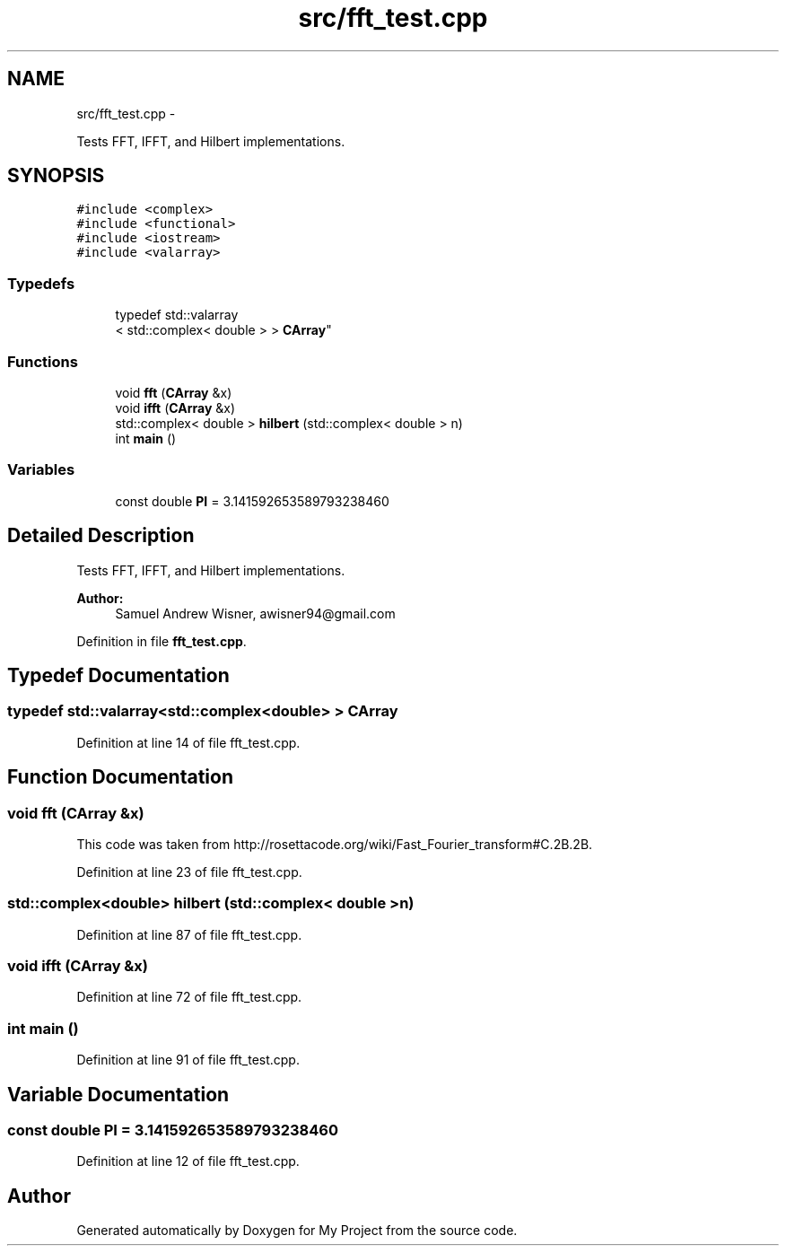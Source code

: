 .TH "src/fft_test.cpp" 3 "Sun Apr 3 2016" "My Project" \" -*- nroff -*-
.ad l
.nh
.SH NAME
src/fft_test.cpp \- 
.PP
Tests FFT, IFFT, and Hilbert implementations\&.  

.SH SYNOPSIS
.br
.PP
\fC#include <complex>\fP
.br
\fC#include <functional>\fP
.br
\fC#include <iostream>\fP
.br
\fC#include <valarray>\fP
.br

.SS "Typedefs"

.in +1c
.ti -1c
.RI "typedef std::valarray
.br
< std::complex< double > > \fBCArray\fP"
.br
.in -1c
.SS "Functions"

.in +1c
.ti -1c
.RI "void \fBfft\fP (\fBCArray\fP &x)"
.br
.ti -1c
.RI "void \fBifft\fP (\fBCArray\fP &x)"
.br
.ti -1c
.RI "std::complex< double > \fBhilbert\fP (std::complex< double > n)"
.br
.ti -1c
.RI "int \fBmain\fP ()"
.br
.in -1c
.SS "Variables"

.in +1c
.ti -1c
.RI "const double \fBPI\fP = 3\&.141592653589793238460"
.br
.in -1c
.SH "Detailed Description"
.PP 
Tests FFT, IFFT, and Hilbert implementations\&. 


.PP
\fBAuthor:\fP
.RS 4
Samuel Andrew Wisner, awisner94@gmail.com 
.RE
.PP

.PP
Definition in file \fBfft_test\&.cpp\fP\&.
.SH "Typedef Documentation"
.PP 
.SS "typedef std::valarray<std::complex<double> > \fBCArray\fP"

.PP
Definition at line 14 of file fft_test\&.cpp\&.
.SH "Function Documentation"
.PP 
.SS "void fft (\fBCArray\fP &x)"
This code was taken from http://rosettacode.org/wiki/Fast_Fourier_transform#C.2B.2B\&. 
.PP
Definition at line 23 of file fft_test\&.cpp\&.
.SS "std::complex<double> hilbert (std::complex< double >n)"

.PP
Definition at line 87 of file fft_test\&.cpp\&.
.SS "void ifft (\fBCArray\fP &x)"

.PP
Definition at line 72 of file fft_test\&.cpp\&.
.SS "int main ()"

.PP
Definition at line 91 of file fft_test\&.cpp\&.
.SH "Variable Documentation"
.PP 
.SS "const double PI = 3\&.141592653589793238460"

.PP
Definition at line 12 of file fft_test\&.cpp\&.
.SH "Author"
.PP 
Generated automatically by Doxygen for My Project from the source code\&.
